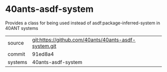* 40ants-asdf-system

Provides a class for being used instead of asdf:package-inferred-system in 40ANT systems

|---------+------------------------------------------------------|
| source  | git:https://github.com/40ants/40ants-asdf-system.git |
| commit  | 91ed8a4                                              |
| systems | 40ants-asdf-system                                   |
|---------+------------------------------------------------------|
